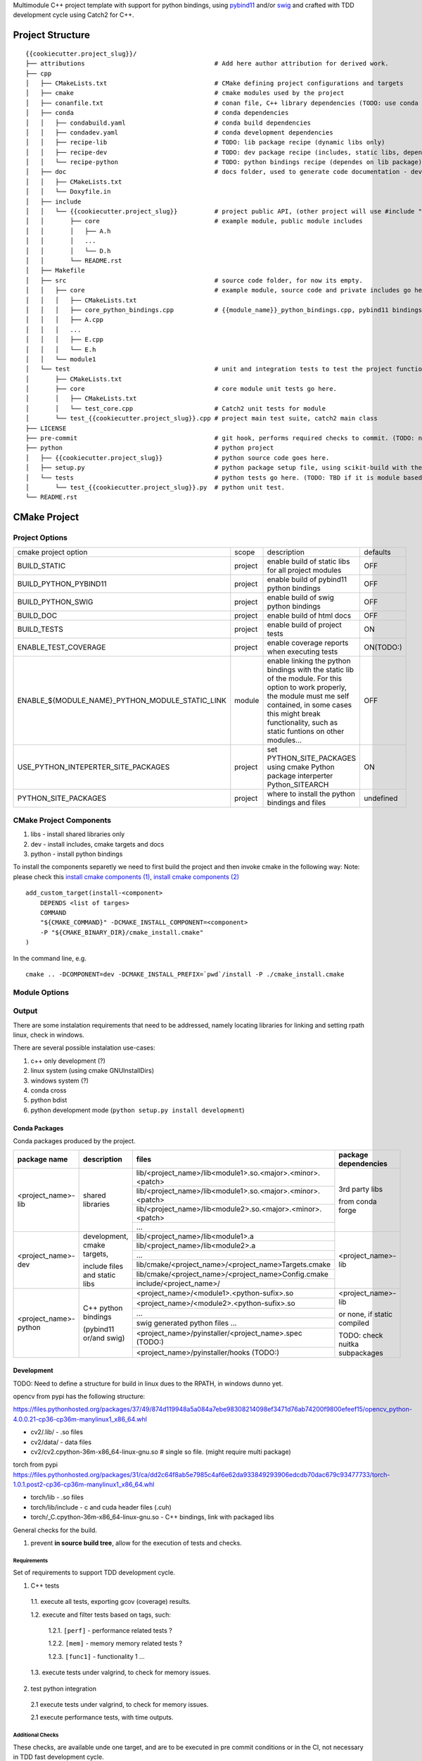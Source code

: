

Multimodule C++ project template with support for python bindings, using pybind11_ and/or swig_ and crafted with TDD development cycle using Catch2 for C++.

.. _swig: http://www.swig.org/
.. _pybind11: https://pybind11.readthedocs.io/en/stable/


Project Structure
=================


::

    {{cookiecutter.project_slug}}/
    ├── attributions                                   # Add here author attribution for derived work.
    ├── cpp
    │   ├── CMakeLists.txt                             # CMake defining project configurations and targets
    │   ├── cmake                                      # cmake modules used by the project
    │   ├── conanfile.txt                              # conan file, C++ library dependencies (TODO: use conda only)
    │   ├── conda                                      # conda dependencies
    │   │   ├── condabuild.yaml                        # conda build dependencies
    │   │   ├── condadev.yaml                          # conda development dependencies
    │   │   ├── recipe-lib                             # TODO: lib package recipe (dynamic libs only)
    │   │   ├── recipe-dev                             # TODO: dev package recipe (includes, static libs, dependes on lib package)
    │   │   └── recipe-python                          # TODO: python bindings recipe (dependes on lib package)
    │   ├── doc                                        # docs folder, used to generate code documentation - dev package
    │   │   ├── CMakeLists.txt
    │   │   └── Doxyfile.in
    │   ├── include
    │   │   └── {{cookiecutter.project_slug}}          # project public API, (other project will use #include "project_name/...")
    │   │       ├── core                               # example module, public module includes
    │   │       │   ├── A.h
    │   │       │   ...
    │   │       │   └── D.h
    │   │       └── README.rst
    │   ├── Makefile
    │   ├── src                                        # source code folder, for now its empty.
    │   │   ├── core                                   # example module, source code and private includes go here.
    │   │   │   ├── CMakeLists.txt
    │   │   │   ├── core_python_bindings.cpp           # {{module_name}}_python_bindings.cpp, pybind11 bindings
    │   │   │   ├── A.cpp
    │   │   │   ...
    │   │   │   ├── E.cpp
    │   │   │   └── E.h
    │   │   └── module1
    │   └── test                                       # unit and integration tests to test the project functionality.
    │       ├── CMakeLists.txt
    │       ├── core                                   # core module unit tests go here.
    │       │   ├── CMakeLists.txt
    │       │   └── test_core.cpp                      # Catch2 unit tests for module
    │       └── test_{{cookiecutter.project_slug}}.cpp # project main test suite, catch2 main class
    ├── LICENSE
    ├── pre-commit                                     # git hook, performs required checks to commit. (TODO: needs to be fixed.)
    ├── python                                         # python project
    │   ├── {{cookiecutter.project_slug}}              # python source code goes here.
    │   ├── setup.py                                   # python package setup file, using scikit-build with the project CMakeFiles.txt.
    │   └── tests                                      # python tests go here. (TODO: TBD if it is module based ...)
    │       └── test_{{cookiecutter.project_slug}}.py  # python unit test.
    └── README.rst
    

CMake Project
=============

Project Options
---------------

+-------------------------------------------------+---------+-----------------------------------------------------+----------+
| cmake project option                            | scope   | description                                         | defaults |
+-------------------------------------------------+---------+-----------------------------------------------------+----------+
| BUILD_STATIC                                    | project | enable build of static libs for all project modules | OFF      |
+-------------------------------------------------+---------+-----------------------------------------------------+----------+
| BUILD_PYTHON_PYBIND11                           | project | enable build of pybind11 python bindings            | OFF      |
+-------------------------------------------------+---------+-----------------------------------------------------+----------+
| BUILD_PYTHON_SWIG                               | project | enable build of swig python bindings                | OFF      |
+-------------------------------------------------+---------+-----------------------------------------------------+----------+
| BUILD_DOC                                       | project | enable build of html docs                           | OFF      |
+-------------------------------------------------+---------+-----------------------------------------------------+----------+
| BUILD_TESTS                                     | project | enable build of project tests                       | ON       |
+-------------------------------------------------+---------+-----------------------------------------------------+----------+
| ENABLE_TEST_COVERAGE                            | project | enable coverage reports when executing tests        | ON(TODO:)|
+-------------------------------------------------+---------+-----------------------------------------------------+----------+
| ENABLE_${MODULE_NAME}_PYTHON_MODULE_STATIC_LINK | module  | enable linking the python bindings with the static  | OFF      |
|                                                 |         | lib of the module. For this option to work properly,|          |
|                                                 |         | the module must me self contained, in some cases    |          |
|                                                 |         | this might break functionality, such as static      |          |
|                                                 |         | funtions on other modules...                        |          |
+-------------------------------------------------+---------+-----------------------------------------------------+----------+
| USE_PYTHON_INTEPERTER_SITE_PACKAGES             | project | set PYTHON_SITE_PACKAGES using cmake Python package | ON       |
|                                                 |         | interperter Python_SITEARCH                         |          |
+-------------------------------------------------+---------+-----------------------------------------------------+----------+
| PYTHON_SITE_PACKAGES                            | project | where to install the python bindings and files      | undefined|
+-------------------------------------------------+---------+-----------------------------------------------------+----------+



CMake Project Components
------------------------

1. libs - install shared libraries only
2. dev  - install includes, cmake targets and docs
3. python - install python bindings


To install the components separetly we need to first build the project and then invoke cmake in the following way:
Note: please check this `install cmake components (1)`_, `install cmake components (2)`_

.. _`install cmake components (1)`: https://stackoverflow.com/questions/9190098/for-cmakes-install-command-what-can-the-component-argument-do
.. _`install cmake components (2)`: https://stackoverflow.com/questions/21852817/cmake-how-to-create-alias-for-installing-different-targets/21853784#21853784


::

    add_custom_target(install-<component>
        DEPENDS <list of targes>
        COMMAND 
        "${CMAKE_COMMAND}" -DCMAKE_INSTALL_COMPONENT=<component>
        -P "${CMAKE_BINARY_DIR}/cmake_install.cmake"
    )

In the command line, e.g.

::

    cmake .. -DCOMPONENT=dev -DCMAKE_INSTALL_PREFIX=`pwd`/install -P ./cmake_install.cmake



Module Options
--------------

Output
------

There are some instalation requirements that need to be addressed, namely locating libraries for linking and setting rpath linux, check in windows.

There are several possible instalation use-cases:

1. c++ only development (?)
2. linux system (using cmake GNUInstallDirs)
3. windows system (?)
4. conda cross
5. python bdist
6. python development mode (``python setup.py install development``)


Conda Packages
~~~~~~~~~~~~~~

Conda packages produced by the project.

+-----------------------+-------------------------------+------------------------------------------------------------+--------------------------------+
| package name          | description                   | files                                                      | package dependencies           |
+=======================+===============================+============================================================+================================+
| <project_name>-lib    | shared libraries              | lib/<project_name>/lib<module1>.so.<major>.<minor>.<patch> | 3rd party libs                 |
+                       +                               +------------------------------------------------------------+                                +
|                       |                               | lib/<project_name>/lib<module1>.so.<major>.<minor>.<patch> |                                |
+                       +                               +------------------------------------------------------------+                                +
|                       |                               | lib/<project_name>/lib<module2>.so.<major>.<minor>.<patch> | from conda forge               |
+                       +                               +------------------------------------------------------------+                                +
|                       |                               | ...                                                        |                                |
+-----------------------+-------------------------------+------------------------------------------------------------+--------------------------------+
| <project_name>-dev    | development, cmake targets,   | lib/<project_name>/lib<module1>.a                          | <project_name>-lib             |
+                       +                               +------------------------------------------------------------+                                +
|                       | include files and static libs | lib/<project_name>/lib<module2>.a                          |                                |
+                       +                               +------------------------------------------------------------+                                +
|                       |                               | ...                                                        |                                |
+                       +                               +------------------------------------------------------------+                                +
|                       |                               | lib/cmake/<project_name>/<project_name>Targets.cmake       |                                |
+                       +                               +------------------------------------------------------------+                                +
|                       |                               | lib/cmake/<project_name>/<project_name>Config.cmake        |                                |
+                       +                               +------------------------------------------------------------+                                +
|                       |                               | include/<project_name>/                                    |                                |
+-----------------------+-------------------------------+------------------------------------------------------------+--------------------------------+
| <project_name>-python | C++ python bindings           | <project_name>/<module1>.<python-sufix>.so                 | <project_name>-lib             |
+                       +                               +------------------------------------------------------------+                                +
|                       | (pybind11 or/and swig)        | <project_name>/<module2>.<python-sufix>.so                 | or none, if static compiled    |
+                       +                               +------------------------------------------------------------+                                +
|                       |                               | ...                                                        | TODO: check nuitka subpackages |
+                       +                               +------------------------------------------------------------+                                +
|                       |                               | swig generated python files ...                            |                                |
+                       +                               +------------------------------------------------------------+                                +
|                       |                               | <project_name>/pyinstaller/<project_name>.spec (TODO:)     |                                |
+                       +                               +------------------------------------------------------------+                                +
|                       |                               | <project_name>/pyinstaller/hooks (TODO:)                   |                                |
+-----------------------+-------------------------------+------------------------------------------------------------+--------------------------------+

Development
~~~~~~~~~~~

TODO: Need to define a structure for build in linux dues to the RPATH, in windows dunno yet.


opencv from pypi has the following structure:

https://files.pythonhosted.org/packages/37/49/874d119948a5a084a7ebe98308214098ef3471d76ab74200f9800efeef15/opencv_python-4.0.0.21-cp36-cp36m-manylinux1_x86_64.whl

* cv2/.lib/ - .so files
* cv2/data/ - data files
* cv2/cv2.cpython-36m-x86_64-linux-gnu.so # single so file. (might require multi package)

torch from pypi
https://files.pythonhosted.org/packages/31/ca/dd2c64f8ab5e7985c4af6e62da933849293906edcdb70dac679c93477733/torch-1.0.1.post2-cp36-cp36m-manylinux1_x86_64.whl

* torch/lib - .so files
* torch/lib/include - c and cuda header files (.cuh)
* torch/_C.cpython-36m-x86_64-linux-gnu.so - C++ bindings, link with packaged libs


General checks for the build.

1. prevent **in source build tree**, allow for the execution of tests and checks.

Requirements
````````````

Set of requirements to support TDD development cycle.


1. C++ tests

  1.1. execute all tests, exporting gcov (coverage) results.

  1.2. execute and filter tests based on tags, such:

    1.2.1. ``[perf]``  - performance related tests ?
    
    1.2.2. ``[mem]``   - memory memory related tests ?
    
    1.2.3. ``[func1]`` - functionality 1 ...

  1.3. execute tests under valgrind, to check for memory issues.

2. test python integration

  2.1 execute tests under valgrind, to check for memory issues.
  
  2.1 execute performance tests, with time outputs.
  


Additional Checks
`````````````````

These checks, are available unde one target, and are to be executed in pre commit conditions or in the CI,
not necessary in TDD fast development cycle.

1. Memory checks - valgrind
2. clang-tidy
3. clang-format


References
==========

* swig_
* pybind11_
* `pyinstaller specs`_

.. _`pyinstaller specs`: https://pythonhosted.org/PyInstaller/spec-files.html
